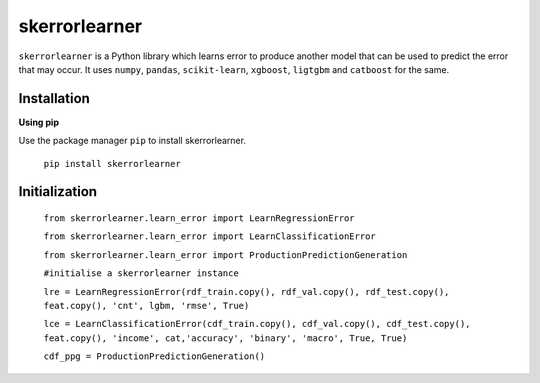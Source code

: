 ==============
skerrorlearner
==============

``skerrorlearner`` is a Python library which learns error to produce another model that can be used to predict the error that may occur. It uses ``numpy``, ``pandas``, ``scikit-learn``, ``xgboost``, ``ligtgbm`` and ``catboost`` for the same.

Installation
------------

**Using pip**

Use the package manager ``pip`` to install skerrorlearner.

   ``pip install skerrorlearner``

Initialization
--------------

   
   ``from skerrorlearner.learn_error import LearnRegressionError``
   
   ``from skerrorlearner.learn_error import LearnClassificationError``
   
   ``from skerrorlearner.learn_error import ProductionPredictionGeneration``


   ``#initialise a skerrorlearner instance``

   ``lre = LearnRegressionError(rdf_train.copy(), rdf_val.copy(), rdf_test.copy(), feat.copy(), 'cnt', lgbm, 'rmse', True)``
   
   ``lce = LearnClassificationError(cdf_train.copy(), cdf_val.copy(), cdf_test.copy(), feat.copy(), 'income', cat,'accuracy', 'binary', 'macro', True, True)``
   
   ``cdf_ppg = ProductionPredictionGeneration()``
